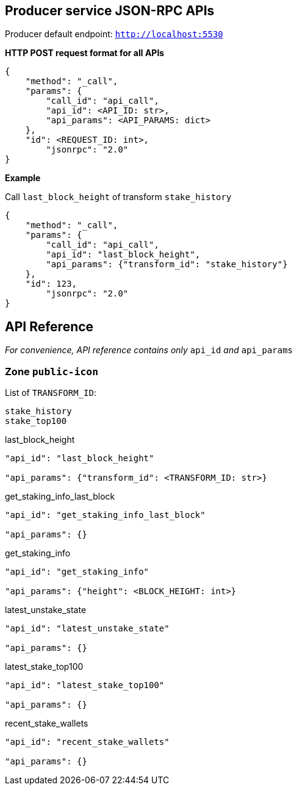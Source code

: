 ## Producer service JSON-RPC APIs

Producer default endpoint: `http://localhost:5530`

*HTTP POST request format for all APIs*

[source]
----
{
    "method": "_call",
    "params": {
        "call_id": "api_call",
        "api_id": <API_ID: str>,
        "api_params": <API_PARAMS: dict>
    },
    "id": <REQUEST_ID: int>,
  	"jsonrpc": "2.0"
}
----

*Example*

Call `last_block_height` of transform `stake_history`
[source]
----
{
    "method": "_call",
    "params": {
        "call_id": "api_call",
        "api_id": "last_block_height",
        "api_params": {"transform_id": "stake_history"}
    },
    "id": 123,
  	"jsonrpc": "2.0"
}
----

## API Reference

_For convenience, API reference contains only_ `api_id` _and_ `api_params`

### Zone `public-icon`

List of `TRANSFORM_ID`:
[source]
----
stake_history
stake_top100
----

last_block_height
[source]
----
"api_id": "last_block_height"

"api_params": {"transform_id": <TRANSFORM_ID: str>}
----

get_staking_info_last_block
[source]
----
"api_id": "get_staking_info_last_block"

"api_params": {}
----

get_staking_info
[source]
----
"api_id": "get_staking_info"

"api_params": {"height": <BLOCK_HEIGHT: int>}
----

latest_unstake_state
[source]
----
"api_id": "latest_unstake_state"

"api_params": {}
----

latest_stake_top100
[source]
----
"api_id": "latest_stake_top100"

"api_params": {}
----

recent_stake_wallets
[source]
----
"api_id": "recent_stake_wallets"

"api_params": {}
----